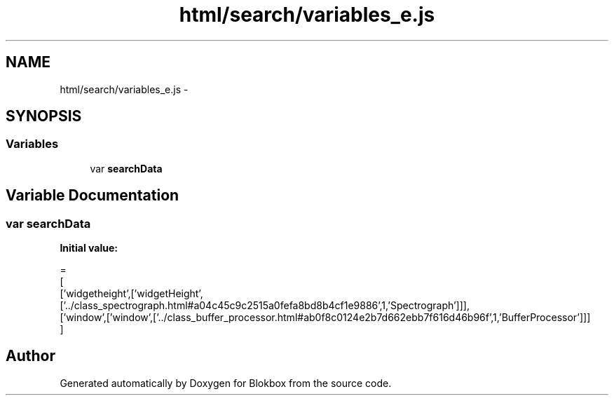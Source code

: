 .TH "html/search/variables_e.js" 3 "Sat May 16 2015" "Blokbox" \" -*- nroff -*-
.ad l
.nh
.SH NAME
html/search/variables_e.js \- 
.SH SYNOPSIS
.br
.PP
.SS "Variables"

.in +1c
.ti -1c
.RI "var \fBsearchData\fP"
.br
.in -1c
.SH "Variable Documentation"
.PP 
.SS "var searchData"
\fBInitial value:\fP
.PP
.nf
=
[
  ['widgetheight',['widgetHeight',['\&.\&./class_spectrograph\&.html#a04c45c9c2515a0fefa8bd8b4cf1e9886',1,'Spectrograph']]],
  ['window',['window',['\&.\&./class_buffer_processor\&.html#ab0f8c0124e2b7d662ebb7f616d46b96f',1,'BufferProcessor']]]
]
.fi
.SH "Author"
.PP 
Generated automatically by Doxygen for Blokbox from the source code\&.
